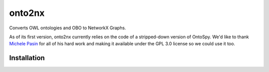 onto2nx |build| |coverage|
==========================
Converts OWL ontologies and OBO to NetworkX Graphs.

As of its first version, onto2nx currently relies on the code of a stripped-down version of OntoSpy. We'd
like to thank `Michele Pasin <https://github.com/lambdamusic>`_ for all of his hard work and making
it available under the GPL 3.0 license so we could use it too.

Installation |python_versions| |pypi_version| |pypi_license|
------------------------------------------------------------


.. |build| image:: https://travis-ci.org/cthoyt/onto2nx.svg?branch=develop
    :target: https://travis-ci.org/cthoyt/onto2nx
    :alt: Build Status

.. |coverage| image:: https://codecov.io/gh/cthoyt/onto2nx/coverage.svg?branch=develop
    :target: https://codecov.io/gh/cthoyt/onto2nx?branch=develop
    :alt: Code coverage Status

.. |python_versions| image:: https://img.shields.io/pypi/pyversions/onto2nx.svg
    :alt: Supported Python Versions

.. |pypi_version| image:: https://img.shields.io/pypi/v/onto2nx.svg
    :alt: Current version on PyPI

.. |pypi_license| image:: https://img.shields.io/pypi/l/onto2nx.svg
    :alt: GPL 3.0 License
